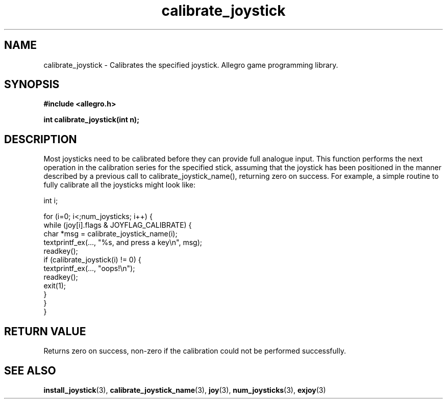 .\" Generated by the Allegro makedoc utility
.TH calibrate_joystick 3 "version 4.4.3" "Allegro" "Allegro manual"
.SH NAME
calibrate_joystick \- Calibrates the specified joystick. Allegro game programming library.\&
.SH SYNOPSIS
.B #include <allegro.h>

.sp
.B int calibrate_joystick(int n);
.SH DESCRIPTION
Most joysticks need to be calibrated before they can provide full 
analogue input. This function performs the next operation in the 
calibration series for the specified stick, assuming that the joystick 
has been positioned in the manner described by a previous call to 
calibrate_joystick_name(), returning zero on success. For example, a 
simple routine to fully calibrate all the joysticks might look like:

.nf
   int i;
   
   for (i=0; i<;num_joysticks; i++) {
      while (joy[i].flags & JOYFLAG_CALIBRATE) {
         char *msg = calibrate_joystick_name(i);
         textprintf_ex(..., "%s, and press a key\\n", msg);
         readkey();
         if (calibrate_joystick(i) != 0) {
            textprintf_ex(..., "oops!\\n");
            readkey();
            exit(1);
         }
      }
   }
.fi
.SH "RETURN VALUE"
Returns zero on success, non-zero if the calibration could not be
performed successfully.

.SH SEE ALSO
.BR install_joystick (3),
.BR calibrate_joystick_name (3),
.BR joy (3),
.BR num_joysticks (3),
.BR exjoy (3)
